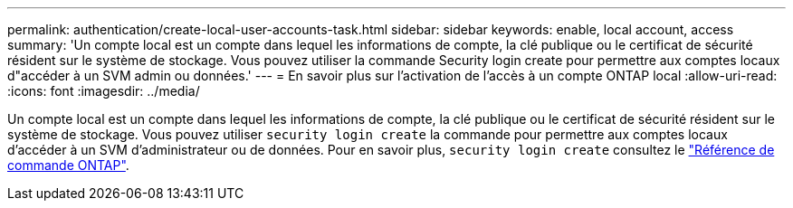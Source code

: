 ---
permalink: authentication/create-local-user-accounts-task.html 
sidebar: sidebar 
keywords: enable, local account, access 
summary: 'Un compte local est un compte dans lequel les informations de compte, la clé publique ou le certificat de sécurité résident sur le système de stockage. Vous pouvez utiliser la commande Security login create pour permettre aux comptes locaux d"accéder à un SVM admin ou données.' 
---
= En savoir plus sur l'activation de l'accès à un compte ONTAP local
:allow-uri-read: 
:icons: font
:imagesdir: ../media/


[role="lead"]
Un compte local est un compte dans lequel les informations de compte, la clé publique ou le certificat de sécurité résident sur le système de stockage. Vous pouvez utiliser `security login create` la commande pour permettre aux comptes locaux d'accéder à un SVM d'administrateur ou de données. Pour en savoir plus, `security login create` consultez le link:https://docs.netapp.com/us-en/ontap-cli/security-login-create.html["Référence de commande ONTAP"^].
